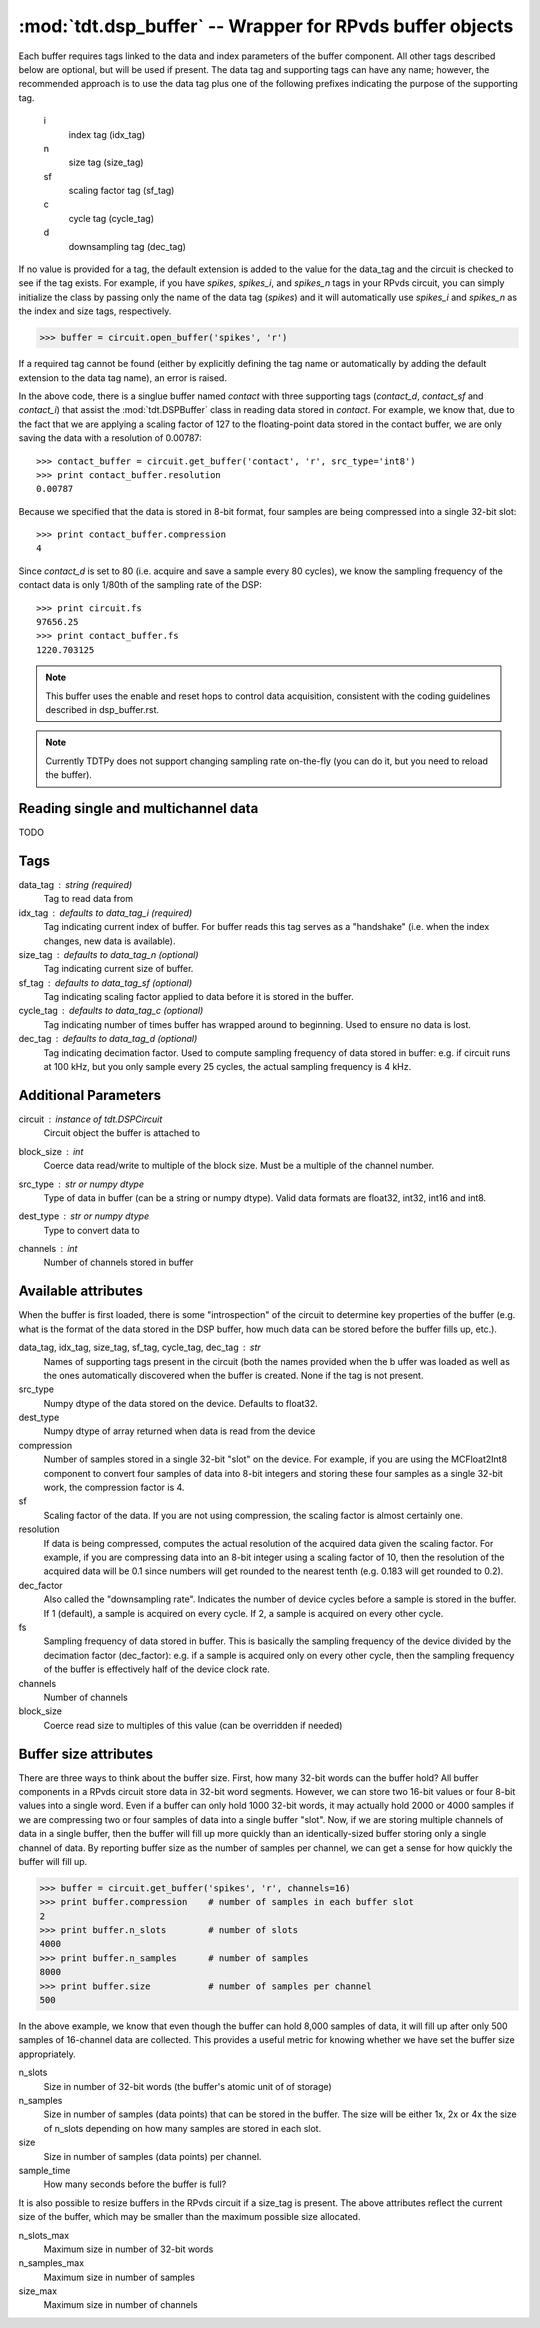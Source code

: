 :mod:`tdt.dsp_buffer` -- Wrapper for RPvds buffer objects
=========================================================

Each buffer requires tags linked to the data and index parameters of the buffer
component.  All other tags described below are optional, but will be used if
present.  The data tag and supporting tags can have any name; however, the
recommended approach is to use the data tag plus one of the following prefixes
indicating the purpose of the supporting tag.

    i
        index tag (idx_tag)
    n
        size tag (size_tag)
    sf
        scaling factor tag (sf_tag)
    c
        cycle tag (cycle_tag)
    d
        downsampling tag (dec_tag)

If no value is provided for a tag, the default extension is added to the value
for the data_tag and the circuit is checked to see if the tag exists.  For
example, if you have `spikes`, `spikes_i`, and `spikes_n` tags in your RPvds
circuit, you can simply initialize the class by passing only the name of the
data tag (`spikes`) and it will automatically use `spikes_i` and `spikes_n` as
the index and size tags, respectively.

>>> buffer = circuit.open_buffer('spikes', 'r')

If a required tag cannot be found (either by explicitly defining the tag name or
automatically by adding the default extension to the data tag name), an error is
raised.

.. image:: example_buffer.*

In the above code, there is a singlue buffer named `contact` with three
supporting tags (`contact_d`, `contact_sf` and `contact_i`) that assist the
:mod:`tdt.DSPBuffer` class in reading data stored in `contact`.  For example, we
know that, due to the fact that we are applying a scaling factor of 127 to the
floating-point data stored in the contact buffer, we are only saving the data
with a resolution of 0.00787::

    >>> contact_buffer = circuit.get_buffer('contact', 'r', src_type='int8')
    >>> print contact_buffer.resolution
    0.00787

Because we specified that the data is stored in 8-bit format, four samples are
being compressed into a single 32-bit slot::

    >>> print contact_buffer.compression
    4

Since `contact_d` is set to 80 (i.e. acquire and save a sample every 80 cycles),
we know the sampling frequency of the contact data is only 1/80th of the
sampling rate of the DSP::

    >>> print circuit.fs
    97656.25
    >>> print contact_buffer.fs
    1220.703125

.. note::

    This buffer uses the enable and reset hops to control data acquisition,
    consistent with the coding guidelines described in dsp_buffer.rst.

.. note::

    Currently TDTPy does not support changing sampling rate on-the-fly (you can
    do it, but you need to reload the buffer).

Reading single and multichannel data
------------------------------------
TODO

Tags
----
data_tag : string (required)
    Tag to read data from
idx_tag : defaults to data_tag_i (required)
    Tag indicating current index of buffer.  For buffer reads this tag
    serves as a "handshake" (i.e. when the index changes, new data is
    available).
size_tag : defaults to data_tag_n (optional)
    Tag indicating current size of buffer.
sf_tag : defaults to data_tag_sf (optional)
    Tag indicating scaling factor applied to data before it is stored in the
    buffer.
cycle_tag : defaults to data_tag_c (optional)
    Tag indicating number of times buffer has wrapped around to beginning.
    Used to ensure no data is lost.
dec_tag : defaults to data_tag_d (optional)
    Tag indicating decimation factor.  Used to compute sampling frequency of
    data stored in buffer: e.g. if circuit runs at 100 kHz, but you only
    sample every 25 cycles, the actual sampling frequency is 4 kHz.  
    
Additional Parameters
----------------------
circuit : instance of `tdt.DSPCircuit`
    Circuit object the buffer is attached to
block_size : int
    Coerce data read/write to multiple of the block size.  Must be a
    multiple of the channel number.
src_type : str or numpy dtype
    Type of data in buffer (can be a string or numpy dtype).  Valid data
    formats are float32, int32, int16 and int8.
dest_type : str or numpy dtype
    Type to convert data to
channels : int
    Number of channels stored in buffer

Available attributes
--------------------

When the buffer is first loaded, there is some "introspection" of the circuit to
determine key properties of the buffer (e.g. what is the format of the data
stored in the DSP buffer, how much data can be stored before the buffer fills
up, etc.).

data_tag, idx_tag, size_tag, sf_tag, cycle_tag, dec_tag : str
    Names of supporting tags present in the circuit (both the names provided
    when the b uffer was loaded as well as the ones automatically discovered
    when the buffer is created.  None if the tag is not present.
src_type 
    Numpy dtype of the data stored on the device.  Defaults to float32.
dest_type
    Numpy dtype of array returned when data is read from the device
compression
    Number of samples stored in a single 32-bit "slot" on the device.  For
    example, if you are using the MCFloat2Int8 component to convert four samples
    of data into 8-bit integers and storing these four samples as a single
    32-bit work, the compression factor is 4.
sf
    Scaling factor of the data.  If you are not using compression, the scaling
    factor is almost certainly one.
resolution
    If data is being compressed, computes the actual resolution of the
    acquired data given the scaling factor.  For example, if you are
    compressing data into an 8-bit integer using a scaling factor of 10,
    then the resolution of the acquired data will be 0.1 since numbers will
    get rounded to the nearest tenth (e.g. 0.183 will get rounded to 0.2).
dec_factor
    Also called the "downsampling rate".  Indicates the number of device
    cycles before a sample is stored in the buffer.  If 1 (default), a sample is
    acquired on every cycle.  If 2, a sample is acquired on every other cycle.
fs
    Sampling frequency of data stored in buffer.  This is basically the
    sampling frequency of the device divided by the decimation factor
    (dec_factor): e.g. if a sample is acquired only on every other cycle,
    then the sampling frequency of the buffer is effectively half of the
    device clock rate.
channels
    Number of channels
block_size
    Coerce read size to multiples of this value (can be overridden if needed)

Buffer size attributes
----------------------

There are three ways to think about the buffer size.  First, how many 32-bit
words can the buffer hold?  All buffer components in a RPvds circuit store data
in 32-bit word segments.  However, we can store two 16-bit values or four 8-bit
values into a single word.  Even if a buffer can only hold 1000 32-bit words, it
may actually hold 2000 or 4000 samples if we are compressing two or four samples
of data into a single buffer "slot".  Now, if we are storing multiple channels
of data in a single buffer, then the buffer will fill up more quickly than an
identically-sized buffer storing only a single channel of data.  By reporting
buffer size as the number of samples per channel, we can get a sense for how
quickly the buffer will fill up.

>>> buffer = circuit.get_buffer('spikes', 'r', channels=16)
>>> print buffer.compression    # number of samples in each buffer slot
2
>>> print buffer.n_slots        # number of slots
4000
>>> print buffer.n_samples      # number of samples
8000
>>> print buffer.size           # number of samples per channel
500

In the above example, we know that even though the buffer can hold 8,000
samples of data, it will fill up after only 500 samples of 16-channel data are
collected.  This provides a useful metric for knowing whether we have set the
buffer size appropriately.

n_slots
    Size in number of 32-bit words (the buffer's atomic unit of of storage)
n_samples
    Size in number of samples (data points) that can be stored in the buffer.
    The size will be either 1x, 2x or 4x the size of n_slots depending on how
    many samples are stored in each slot.
size
    Size in number of samples (data points) per channel.
sample_time
    How many seconds before the buffer is full?

It is also possible to resize buffers in the RPvds circuit if a size_tag is
present.  The above attributes reflect the current size of the buffer, which may
be smaller than the maximum possible size allocated.

n_slots_max
    Maximum size in number of 32-bit words
n_samples_max
    Maximum size in number of samples
size_max
    Maximum size in number of channels
